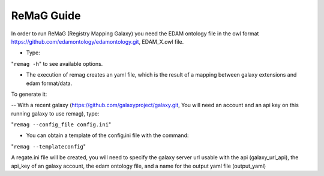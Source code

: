 .. ReGaTE Registration of Galaxy Tools in Elixir
 Authors: Olivia Doppelt-Azeroual, Fabien Mareuil
 ReGate is distributed under the terms of the GNU General Public License (GPLv2). 
 See the COPYING file for details.
 ReGaTE documentation master file, created by sphinx-quickstart

.. _remag guide:


***********
ReMaG Guide
***********


In order to run ReMaG (Registry Mapping Galaxy) you need the EDAM ontology file in the owl format https://github.com/edamontology/edamontology.git, EDAM_X.owl file.

* Type:

"``remag -h``"
to see available options.
 
* The execution of remag creates an yaml file, which is the result of a mapping between galaxy extensions and edam format/data. 

To generate it:

-- With a recent galaxy (https://github.com/galaxyproject/galaxy.git, You will need an account and an api key on this running galaxy to use remag), type:

"``remag --config_file config.ini``"

* You can obtain a template of the config.ini file with the command:

"``remag --templateconfig``"

A regate.ini file will be created, you will need to specify the galaxy server url usable with the api (galaxy_url_api), the api_key of an galaxy account, the edam ontology file, and a name for the output yaml file (output_yaml)
